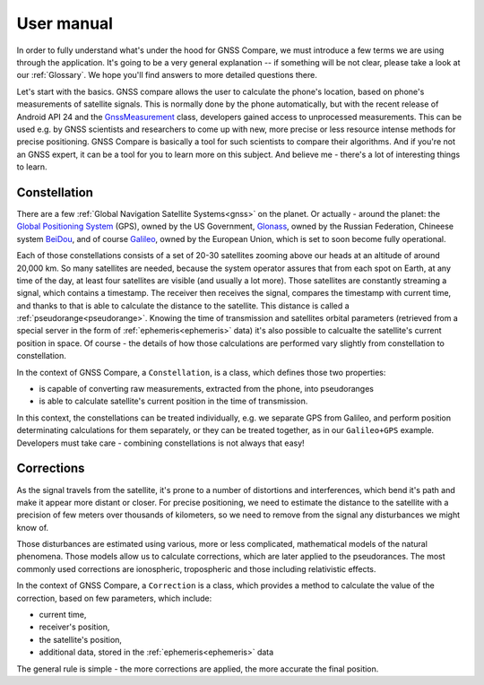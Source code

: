 
***********
User manual
***********

In order to fully understand what's under the hood for GNSS Compare, we must introduce a few terms we are using through the application. It's going to be a very general explanation -- if something will be not clear, please take a look at our :ref:`Glossary`. We hope you'll find answers to more detailed questions there.

Let's start with the basics. GNSS compare allows the user to calculate the phone's location, based on phone's measurements of satellite signals. This is normally done by the phone automatically, but with the recent release of Android API 24 and the `GnssMeasurement`_ class, developers gained access to unprocessed measurements. This can be used e.g. by GNSS scientists and researchers to come up with new, more precise or less resource intense methods for precise positioning. GNSS Compare is basically a tool for such scientists to compare their algorithms. And if you're not an GNSS expert, it can be a tool for you to learn more on this subject. And believe me - there's a lot of interesting things to learn.

Constellation
=============

There are a few :ref:`Global Navigation Satellite Systems<gnss>` on the planet. Or actually - around the planet: the `Global Positioning System`_ (GPS), owned by the US Government, `Glonass`_, owned by the Russian Federation, Chineese system `BeiDou`_, and of course `Galileo`_, owned by the European Union, which is set to soon become fully operational.

Each of those constellations consists of a set of 20-30 satellites zooming above our heads at an altitude of around 20,000 km. So many satellites are needed, because the system operator assures that from each spot on Earth, at any time of the day, at least four satellites are visible (and usually a lot more). Those satellites are constantly streaming a signal, which contains a timestamp. The receiver then receives the signal, compares the timestamp with current time, and thanks to that is able to calculate the distance to the satellite. This distance is called a :ref:`pseudorange<pseudorange>`. Knowing the time of transmission and satellites orbital parameters (retrieved from a special server in the form of :ref:`ephemeris<ephemeris>` data) it's also possible to calcualte the satellite's current position in space. Of course - the details of how those calculations are performed vary slightly from constellation to constellation.

In the context of GNSS Compare, a ``Constellation``, is a class, which defines those two properties:

- is capable of converting raw measurements, extracted from the phone, into pseudoranges
- is able to calculate satellite's current position in the time of transmission.

In this context, the constellations can be treated individually, e.g. we separate GPS from Galileo, and perform position determinating calculations for them separately, or they can be treated together, as in our ``Galileo+GPS`` example. Developers must take care - combining constellations is not always that easy!


Corrections
===========

As the signal travels from the satellite, it's prone to a number of distortions and interferences, which bend it's path and make it appear more distant or closer. For precise positioning, we need to estimate the distance to the satellite with a precision of few meters over thousands of kilometers, so we need to remove from the signal any disturbances we might know of.

Those disturbances are estimated using various, more or less complicated, mathematical models of the natural phenomena. Those models allow us to calculate corrections, which are later applied to the pseudorances. The most commonly used corrections are ionospheric, tropospheric and those including relativistic effects.

In the context of GNSS Compare, a ``Correction`` is a class, which provides a method to calculate the value of the correction, based on few parameters, which include:

- current time,
- receiver's position,
- the satellite's position,
- additional data, stored in the :ref:`ephemeris<ephemeris>` data

The general rule is simple - the more corrections are applied, the more accurate the final position.



.. _`GnssMeasurement`: https://developer.android.com/reference/android/location/GnssMeasurement
.. _`Global Positioning System`: https://www.gps.gov/
.. _`Glonass`: https://www.glonass-iac.ru/en/
.. _`BeiDou`: http://en.chinabeidou.gov.cn/
.. _`Galileo`: https://www.gsa.europa.eu/european-gnss/galileo/galileo-european-global-satellite-based-navigation-system
